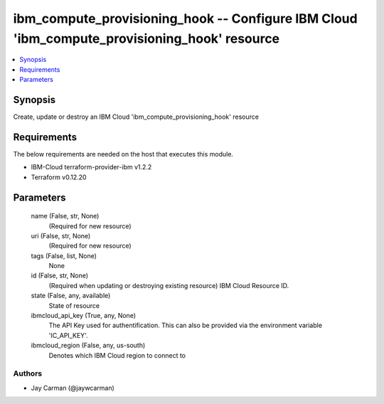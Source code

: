 
ibm_compute_provisioning_hook -- Configure IBM Cloud 'ibm_compute_provisioning_hook' resource
=============================================================================================

.. contents::
   :local:
   :depth: 1


Synopsis
--------

Create, update or destroy an IBM Cloud 'ibm_compute_provisioning_hook' resource



Requirements
------------
The below requirements are needed on the host that executes this module.

- IBM-Cloud terraform-provider-ibm v1.2.2
- Terraform v0.12.20



Parameters
----------

  name (False, str, None)
    (Required for new resource)


  uri (False, str, None)
    (Required for new resource)


  tags (False, list, None)
    None


  id (False, str, None)
    (Required when updating or destroying existing resource) IBM Cloud Resource ID.


  state (False, any, available)
    State of resource


  ibmcloud_api_key (True, any, None)
    The API Key used for authentification. This can also be provided via the environment variable 'IC_API_KEY'.


  ibmcloud_region (False, any, us-south)
    Denotes which IBM Cloud region to connect to













Authors
~~~~~~~

- Jay Carman (@jaywcarman)

